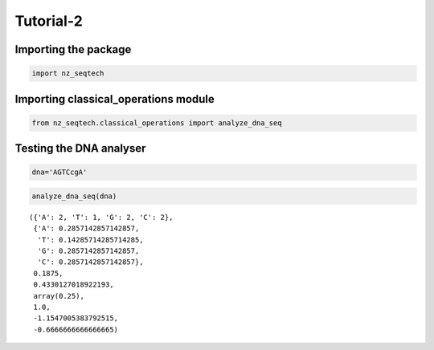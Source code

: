 Tutorial-2
~~~~~~~~~~

Importing the package
^^^^^^^^^^^^^^^^^^^^^

.. code:: ipython3

    import nz_seqtech

Importing classical_operations module
^^^^^^^^^^^^^^^^^^^^^^^^^^^^^^^^^^^^^

.. code:: ipython3

    from nz_seqtech.classical_operations import analyze_dna_seq

Testing the DNA analyser
^^^^^^^^^^^^^^^^^^^^^^^^

.. code:: ipython3

    dna='AGTCcgA'

.. code:: ipython3

    analyze_dna_seq(dna)




.. parsed-literal::

    ({'A': 2, 'T': 1, 'G': 2, 'C': 2},
     {'A': 0.2857142857142857,
      'T': 0.14285714285714285,
      'G': 0.2857142857142857,
      'C': 0.2857142857142857},
     0.1875,
     0.4330127018922193,
     array(0.25),
     1.0,
     -1.1547005383792515,
     -0.6666666666666665)




.. image:: figures/output_7_1.png



.. image:: figures/output_7_2.png



.. image:: figures/output_7_3.png

